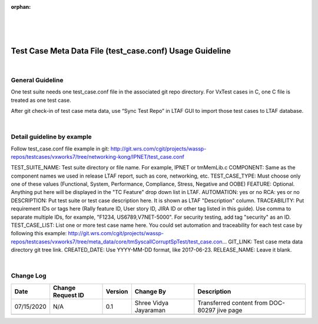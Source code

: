 :orphan:
|
|
|

=========================================================
Test Case Meta Data File (test_case.conf) Usage Guideline
=========================================================

|

**General Guideline**
---------------------

One test suite needs one test_case.conf file in the associated git repo directory. For VxTest cases in C, one C file is treated as one test case.

After git check-in of test case meta data, use “Sync Test Repo” in LTAF GUI to import those test cases to LTAF database.

|

**Detail guideline by example**
-------------------------------

Follow test_case.conf file example in git: 
http://git.wrs.com/cgit/projects/wassp-repos/testcases/vxworks7/tree/networking-kong/IPNET/test_case.conf 

TEST_SUITE_NAME:  Test suite directory or file name. For example, IPNET or tmMemLib.c
COMPONENT: Same as the component names we used in release LTAF report, such as core, networking, etc.
TEST_CASE_TYPE: Must choose only one of these values (Functional, System, Performance, Compliance, Stress, Negative and OOBE)
FEATURE: Optional. Anything put here will be displayed in the "TC Feature" drop down list in LTAF.
AUTOMATION: yes or no
RCA: yes or no
DESCRIPTION: Put test suite or test case description here. It is shown as LTAF "Description" column.
TRACEABILITY: Put requirement IDs or tags here (Rally feature ID, User story ID, JIRA ID or other tag listed in this guide). Use comma to separate multiple IDs, for example, "F1234, US6789,V7NET-5000". For security testing, add tag "security" as an ID.
TEST_CASE_LIST: List one or more test case name here. You could set automation and traceability for each test case by following this example: http://git.wrs.com/cgit/projects/wassp-repos/testcases/vxworks7/tree/meta_data/core/tmSyscallCorruptSpTest/test_case.con… 
GIT_LINK: Test case meta data directory git tree link.
CREATED_DATE: Use YYYY-MM-DD format, like 2017-06-23.
RELEASE_NAME: Leave it blank.

|

**Change Log**
--------------

+--------------+-------------------------+---------------+-------------------------+-----------------------------------------------------------------------------------------------------+
| **Date**     | **Change Request ID**   | **Version**   | **Change By**           | **Description**                                                                                     |
+--------------+-------------------------+---------------+-------------------------+-----------------------------------------------------------------------------------------------------+
| 07/15/2020   | N/A                     | 0.1           | Shree Vidya Jayaraman   | Transferred content from DOC-80297 jive page                                                        |
+--------------+-------------------------+---------------+-------------------------+-----------------------------------------------------------------------------------------------------+
|              |                         |               |                         |                                                                                                     |
+--------------+-------------------------+---------------+-------------------------+-----------------------------------------------------------------------------------------------------+